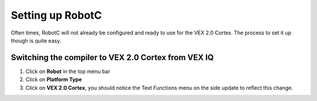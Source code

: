 Setting up RobotC
=================

Often times, RobotC will not already be configured and ready to use for the VEX 2.0 Cortex.
The process to set it up though is quite easy.

Switching the compiler to VEX 2.0 Cortex from VEX IQ
----------------------------------------------------

1. Click on **Robot** in the top menu bar
2. Click on **Platform Type**
3. Click on **VEX 2.0 Cortex**, you should notice the Text Functions menu on the side update to reflect this change.

